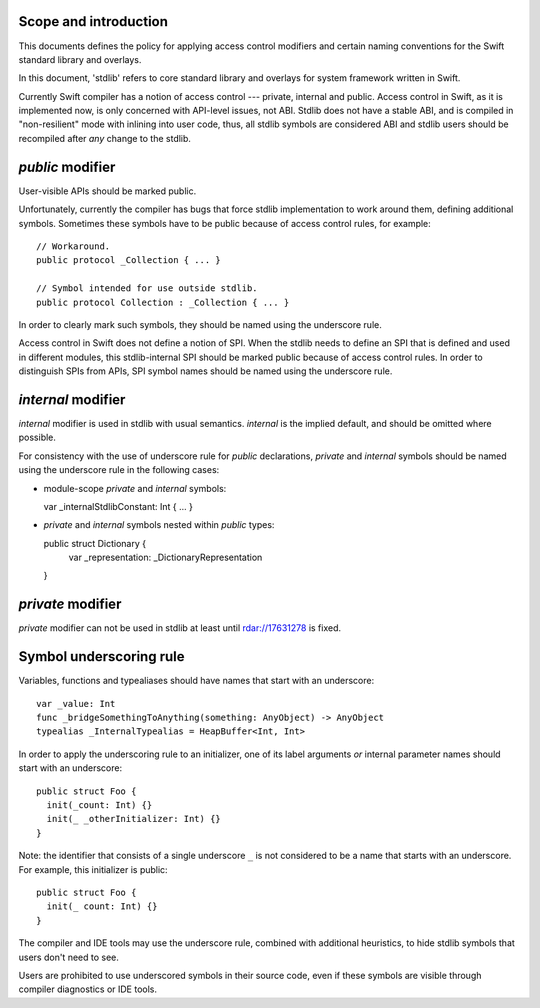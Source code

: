 Scope and introduction
======================

This documents defines the policy for applying access control modifiers and
certain naming conventions for the Swift standard library and overlays.

In this document, 'stdlib' refers to core standard library and overlays for
system framework written in Swift.

Currently Swift compiler has a notion of access control --- private, internal
and public.  Access control in Swift, as it is implemented now, is only
concerned with API-level issues, not ABI.  Stdlib does not have a stable ABI,
and is compiled in "non-resilient" mode with inlining into user code, thus, all
stdlib symbols are considered ABI and stdlib users should be recompiled after
*any* change to the stdlib.

`public` modifier
=================

User-visible APIs should be marked public.

Unfortunately, currently the compiler has bugs that force stdlib implementation
to work around them, defining additional symbols.  Sometimes these symbols have
to be public because of access control rules, for example::

  // Workaround.
  public protocol _Collection { ... }

  // Symbol intended for use outside stdlib.
  public protocol Collection : _Collection { ... }

In order to clearly mark such symbols, they should be named using the
underscore rule.

Access control in Swift does not define a notion of SPI.  When the stdlib needs
to define an SPI that is defined and used in different modules, this
stdlib-internal SPI should be marked public because of access control rules.
In order to distinguish SPIs from APIs, SPI symbol names should be named using
the underscore rule.

`internal` modifier
===================

`internal` modifier is used in stdlib with usual semantics.  `internal` is the
implied default, and should be omitted where possible.

For consistency with the use of underscore rule for `public` declarations,
`private` and `internal` symbols should be named using the underscore rule in
the following cases:

* module-scope `private` and `internal` symbols:

  var _internalStdlibConstant: Int { ... }

* `private` and `internal` symbols nested within `public` types::

  public struct Dictionary {
    var _representation: _DictionaryRepresentation
  }

`private` modifier
==================

`private` modifier can not be used in stdlib at least until rdar://17631278 is
fixed.

Symbol underscoring rule
========================

Variables, functions and typealiases should have names that start with an
underscore::

  var _value: Int
  func _bridgeSomethingToAnything(something: AnyObject) -> AnyObject
  typealias _InternalTypealias = HeapBuffer<Int, Int>

In order to apply the underscoring rule to an initializer, one of its label
arguments *or* internal parameter names should start with an underscore::

  public struct Foo {
    init(_count: Int) {}
    init(_ _otherInitializer: Int) {}
  }

Note: the identifier that consists of a single underscore ``_`` is not
considered to be a name that starts with an underscore.  For example, this
initializer is public::

  public struct Foo {
    init(_ count: Int) {}
  }

The compiler and IDE tools may use the underscore rule, combined with
additional heuristics, to hide stdlib symbols that users don't need to see.

Users are prohibited to use underscored symbols in their source code, even if
these symbols are visible through compiler diagnostics or IDE tools.

